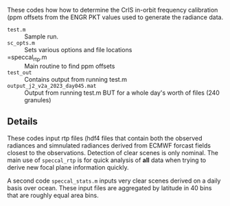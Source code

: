 #+LATEX_CLASS_OPTIONS: [11pt]
#+LATEX_HEADER: \usepackage{placeins}
#+OPTIONS: H:4 toc:nil title:nil author:nil date:nil
#+LATEX_HEADER: \input article_setup.tex
#+LATEX_HEADER: \geometry{letterpaper,textwidth=6.4in,textheight=9in,includeheadfoot}

#+BEGIN_EXPORT latex
\author{\normalsize L. Larrabee Strow}
\date{\normalsize \today}
\title{\large\textbf{\textsf{README for Git Repo: cris-nucal}}}
\maketitle
#+END_EXPORT


These codes how how to determine the CrIS in-orbit frequency calibration (ppm offsets from the ENGR PKT values used to generate the radiance data.

-  =test.m= :: Sample run.
-  =sc_opts.m= :: Sets various options and file locations
-  =speccal_rtp.m :: Main routine to find ppm offsets
-  =test_out= :: Contains output from running test.m
-  =output_j2_v2a_2023_day045.mat= :: Output from running test.m BUT for a whole day's worth of files (240 granules)

** Details

These codes input rtp files (hdf4 files that contain both the observed radiances and simnulated radiances derived from ECMWF forcast fields closest to the observations.  Detection of clear scenes is only nominal.   The main use of =speccal_rtp= is for quick analysis of *all* data when trying to derive new focal plane information quickly.  

A second code =speccal_stats.m= inputs very clear scenes derived on a daily basis over ocean.  These input files are aggregated by latitude in 40 bins that are roughly equal area bins.


